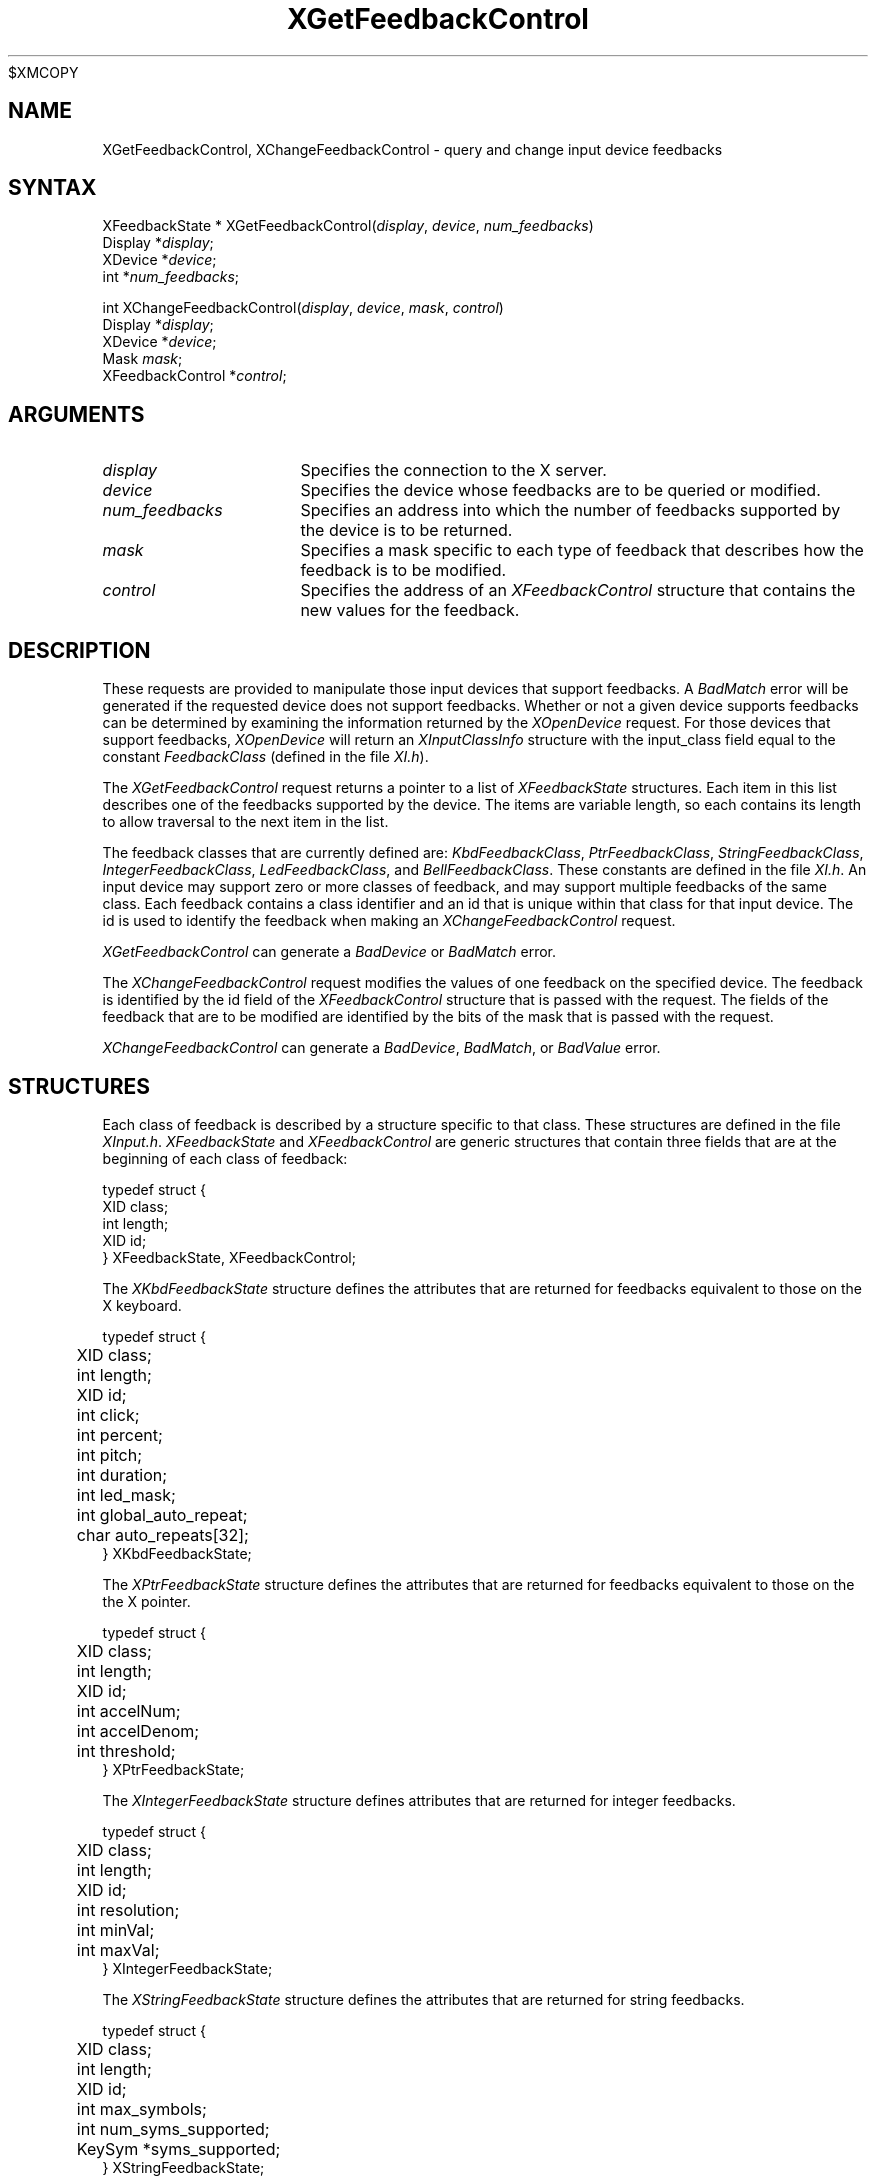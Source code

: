 .\"
$XMCOPY
.\" Copyright ([\d,\s]*) by Hewlett-Packard Company, Ardent Computer, 
.\" 
.\" Permission to use, copy, modify, distribute, and sell this documentation 
.\" for any purpose and without fee is hereby granted, provided that the above
.\" copyright notice and this permission notice appear in all copies.
.\" Ardent, and Hewlett-Packard make no representations about the 
.\" suitability for any purpose of the information in this document.  It is 
.\" provided \`\`as is'' without express or implied warranty.
.\" 
.\" $XConsortium: XChFCtl.man,v 1.3 94/04/13 09:52:23 dpw Exp $
.ds xL Programming With Xlib
.TH XGetFeedbackControl 3X11 "Release 6" "X Version 11" "X FUNCTIONS"
.SH NAME
XGetFeedbackControl, XChangeFeedbackControl \- query and change input device feedbacks
.SH SYNTAX
XFeedbackState *
XGetFeedbackControl\^(\^\fIdisplay\fP, \fIdevice\fP\^, \fInum_feedbacks\fP\^)
.br
      Display *\fIdisplay\fP\^;
.br
      XDevice *\fIdevice\fP\^; 
.br
      int *\fInum_feedbacks\fP\^; 
.br
.sp 
int XChangeFeedbackControl\^(\^\fIdisplay\fP, \fIdevice\fP\^, \fImask\fP\^, \fIcontrol\fP\^)
.br
      Display *\fIdisplay\fP\^;
.br
      XDevice *\fIdevice\fP\^; 
.br
      Mask \fImask\fP\^; 
.br
      XFeedbackControl *\fIcontrol\fP\^; 
.SH ARGUMENTS
.TP 15
.I display
Specifies the connection to the X server.
.TP 15
.I device
Specifies the device whose feedbacks are to be queried or modified.
.TP 15
.I num_feedbacks
Specifies an address into which the number of feedbacks supported by the
device is to be returned.
.TP 15
.I mask 
Specifies a mask specific to each type of feedback that describes how 
the feedback is to be modified.  
.TP 15 
.I control
Specifies the address of an \fIXFeedbackControl\fP structure that contains
the new values for the feedback.
.SH DESCRIPTION
These requests are provided to manipulate those input devices that
support feedbacks.  A \fIBadMatch\fP error will be generated if the
requested device does not support feedbacks.  Whether or not a given
device supports feedbacks can be determined by examining the information
returned by the \fIXOpenDevice\fP request.  For those devices that
support feedbacks, \fIXOpenDevice\fP will return an
\fIXInputClassInfo\fP structure with the input_class field
equal to the constant \fIFeedbackClass\fP (defined in the file \fIXI.h\fP).
.P
The \fIXGetFeedbackControl\fP request returns a pointer to a list of 
\fIXFeedbackState\fP structures.  Each item in this list describes one
of the feedbacks supported by the device.  The items are variable length,
so each contains its length to allow traversal to the next item in the
list.
.P
The feedback classes that are currently defined are:  \fIKbdFeedbackClass\fP,
\fIPtrFeedbackClass\fP, \fIStringFeedbackClass\fP, \fIIntegerFeedbackClass\fP,
\fILedFeedbackClass\fP, and \fIBellFeedbackClass\fP.  These constants are
defined in the file \fIXI.h\fP.  An input device may
support zero or more classes of feedback, and may support multiple feedbacks
of the same class.  Each feedback contains a class identifier and an id
that is unique within that class for that input device.  The id is used
to identify the feedback when making an \fIXChangeFeedbackControl\fP request.
.P
\fIXGetFeedbackControl\fP can generate a \fIBadDevice\fP or
\fIBadMatch\fP error.
.P
The \fIXChangeFeedbackControl\fP request modifies the values of one 
feedback on the specified device.  The feedback is identified by the id
field of the \fIXFeedbackControl\fP structure that is passed with the
request.  The fields of the feedback that are to be modified are identified
by the bits of the mask that is passed with the request.
.P
\fIXChangeFeedbackControl\fP can generate a \fIBadDevice\fP,
\fIBadMatch\fP, or \fIBadValue\fP  error.
.SH STRUCTURES
Each class of feedback is described by a structure specific to that class.
These structures are defined in the file \fIXInput.h\fP.
\fIXFeedbackState\fP and \fIXFeedbackControl\fP are generic 
structures that contain three fields that are at the beginning of each class
of feedback:
.P
.DS
typedef struct {
.br
	XID class;                         
.br
	int length;                                      
.br
	XID id;
.br
} XFeedbackState, XFeedbackControl;
.DE
.P
The \fIXKbdFeedbackState\fP structure defines the attributes that are
returned for feedbacks equivalent to those on the X keyboard.
.P
.DS
.nf
typedef struct {
	XID     class;
	int     length;
	XID     id;
	int     click;
	int     percent;
	int     pitch;
	int     duration;
	int     led_mask;
	int     global_auto_repeat;
	char    auto_repeats[32];
} XKbdFeedbackState;
.fi
.DE
.P
The \fIXPtrFeedbackState\fP structure defines the attributes that are
returned for feedbacks equivalent to those on the the X pointer.
.P
.DS
.nf
typedef struct {
	XID     class;
	int     length;
	XID     id;
	int     accelNum;
	int     accelDenom;
	int     threshold;
} XPtrFeedbackState;
.fi
.DE
.P
The \fIXIntegerFeedbackState\fP structure defines attributes that are 
returned for integer feedbacks.
.P
.DS
.nf
typedef struct {
	XID     class;
	int     length;
	XID     id;
	int     resolution;
	int     minVal;
	int     maxVal;
} XIntegerFeedbackState;
.fi
.DE
.P
The \fIXStringFeedbackState\fP structure defines the attributes that are
returned for string feedbacks.
.P
.DS
.nf
typedef struct {
	XID     class;
	int     length;
	XID     id;
	int     max_symbols;
	int     num_syms_supported;
	KeySym  *syms_supported;
} XStringFeedbackState;
.fi
.DE
.P
The \fIXBellFeedbackState\fP structure defines the attributes that are
returned for bell feedbacks.
.P
.DS
.nf
typedef struct {
	XID     class;
	int     length;
	XID     id;
	int     percent;
	int     pitch;
	int     duration;
} XBellFeedbackState;
.fi
.DE
.P
The \fIXLedFeedbackState\fP structure defines the attributes that are
returned for LED feedbacks.
.P
.DS
.nf
typedef struct {
	XID     class;
	int     length;
	XID     id;
	int     led_values;
} XLedFeedbackState;
.fi
.DE
.P
The \fIXPrtFeedbackControl\fP structure defines the attributes that can be
controlled for pointer feedbacks.
.P
.DS
.nf
typedef struct {
	XID     class;
	int     length;
	XID     id;
	int     accelNum;
	int     accelDenom;
	int     threshold;
} XPtrFeedbackControl;
.fi
.DE
.P
The \fIXKbdFeedbackControl\fP structure defines the attributes that can be
controlled for keyboard feedbacks.
.P
.DS
.nf
typedef struct {
	XID     class;
	int     length;
	XID     id;
	int     click;
	int     percent;
	int     pitch;
	int     duration;
	int     led_mask;
	int     led_value;
	int     key;
	int     auto_repeat_mode;
} XKbdFeedbackControl;
.fi
.DE
.P
The \fIXStringFeedbackControl\fP structure defines the attributes that can be
controlled for string feedbacks.
.P
.DS
.nf
typedef struct {
	XID     class;
	int     length;
	XID     id;
	int     num_keysyms;
	KeySym  *syms_to_display;
} XStringFeedbackControl;
.fi
.DE
.P
The \fIXIntegerFeedbackControl\fP structure defines the attributes that can
be controlled for integer feedbacks.
.P
.DS
.nf
typedef struct {
	XID     class;
	int     length;
	XID     id;
	int     int_to_display;
} XIntegerFeedbackControl;
.fi
.DE
.P
The \fIXBellFeedbackControl\fP structure defines the attributes that can be
controlled for bell feedbacks.
.P
.DS
.nf
typedef struct {
	XID     class;
	int     length;
	XID     id;
	int     percent;
	int     pitch;
	int     duration;
} XBellFeedbackControl;
.fi
.DE
.P
The \fIXLedFeedbackControl\fP structure defines the attributes that can be
controlled for LED feedbacks.
.P
.DS
.nf
typedef struct {
	XID     class;
	int     length;
	XID     id;
	int     led_mask;
	int     led_values;
} XLedFeedbackControl;
.fi
.DE
.SH DIAGNOSTICS
.TP 12
\fIBadDevice\fP
An invalid device was specified.  The specified device does not exist or has 
not been opened by this client via \fIXOpenInputDevice\fP.  This error may
also occur if some other client has caused the specified device to become
the X keyboard or X pointer device via the \fIXChangeKeyboardDevice\fP or
\fIXChangePointerDevice\fP requests.
.TP 12
\fIBadMatch\fP
This error may occur if an \fIXGetFeedbackControl\fP request was made specifying
a device that has no feedbacks, or an \fIXChangeFeedbackControl\fP request was
made with an \fIXFeedbackControl\fP structure that contains an invalid feedback
type.  It may also occur if an invalid combination of mask bits is specified
(\fIDvKey\fP but no \fIDvAutoRepeatMode\fP for keyboard feedbacks), or if an 
invalid KeySym is specified for a string feedback.
.TP 12
\fIBadValue\fP
Some numeric value falls outside the range of values accepted by the 
\fIXChangeFeedbackControl\fP request.
Unless a specific range is specified for an argument, the full range defined
by the argument's type is accepted.  Any argument defined as a set of
alternatives can generate this error.
.SH "SEE ALSO"
.br
\fI\*(xL\fP
